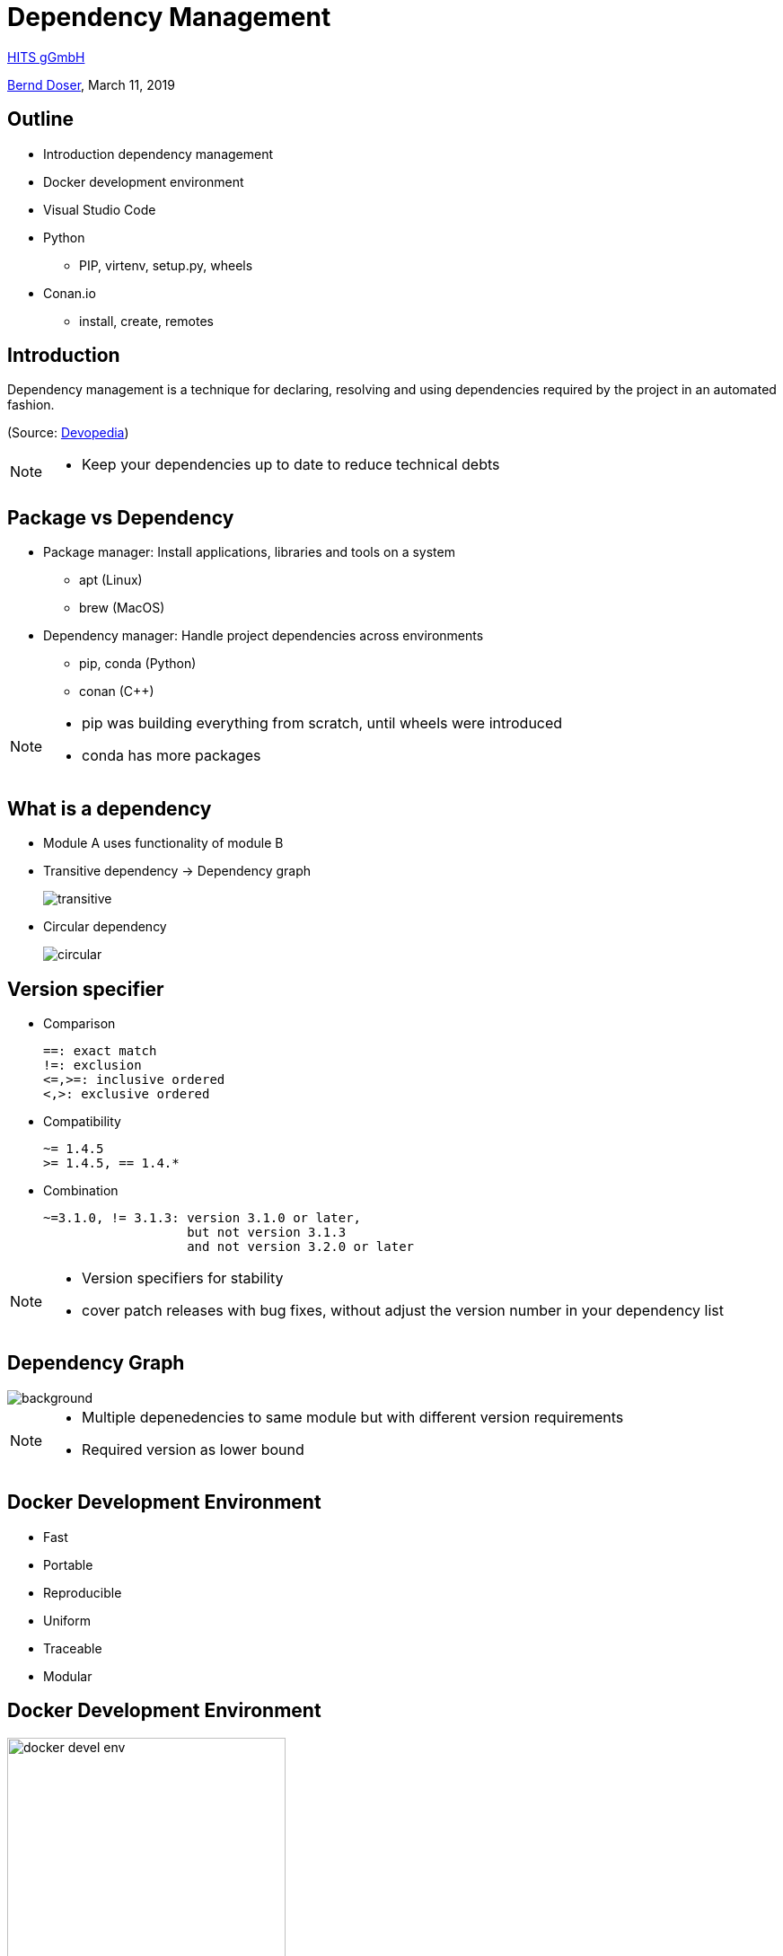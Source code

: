 = Dependency Management

:imagesdir: images
:icons: font
:date: March 11, 2019
:my_name: Bernd Doser
:my_email: bernd.doser@h-its.org
:my_twitter: BerndDoser
:my_github: BerndDoser
:revealjs_slideNumber: true
:revealjs_center: false
:customcss: custom.css
:source-highlighter: highlightjs

https://h-its.org[HITS gGmbH] +

mailto:{my_email}[{my_name}], {date}

== Outline

[%step]
* Introduction dependency management
* Docker development environment
* Visual Studio Code
* Python
** PIP, virtenv, setup.py, wheels
* Conan.io
** install, create, remotes


== Introduction

Dependency management is a technique for declaring, resolving and using dependencies required by the project in an automated fashion.

(Source: https://devopedia.org/dependency-manager[Devopedia])

[NOTE.speaker]
--
- Keep your dependencies up to date to reduce technical debts
--

== Package vs Dependency

[%step]
* Package manager: Install applications, libraries and tools on a system
** apt (Linux)
** brew (MacOS)

* Dependency manager: Handle project dependencies across environments
** pip, conda (Python)
** conan ({cpp})
//** npm (NodeJS)
//** gradle (Java)

[NOTE.speaker]
--
- pip was building everything from scratch, until wheels were introduced
- conda has more packages
--

== What is a dependency

* Module A uses functionality of module B
* Transitive dependency -> Dependency graph
+
image::transitive.jpg[size=70%]
* Circular dependency
+
image::circular.jpg[size=70%]


== Version specifier

* Comparison
+
[source, txt]
----
==: exact match
!=: exclusion
<=,>=: inclusive ordered
<,>: exclusive ordered
----
* Compatibility
+
[source, txt]
----
~= 1.4.5
>= 1.4.5, == 1.4.*
----
* Combination
+
[source, txt]
----
~=3.1.0, != 3.1.3: version 3.1.0 or later,
                   but not version 3.1.3
                   and not version 3.2.0 or later
----

[NOTE.speaker]
--
- Version specifiers for stability
- cover patch releases with bug fixes, without adjust the version number in your dependency list
--


[%notitle]
== Dependency Graph

image::tensorflow-pipdeptree.jpg[background, size=90%]

[NOTE.speaker]
--
- Multiple depenedencies to same module but with different version requirements 
- Required version as lower bound
--


== Docker Development Environment

* Fast
* Portable
* Reproducible
* Uniform
* Traceable
* Modular


== Docker Development Environment

image::docker-devel-env.jpg[width=60%]


== Visual Studio Code


== PIP 

- Find, install and publish Python packages: https://pypi.org

- Most dependencies are project related.
- Use a virtual environment and a list of requirements to organize your dependencies.


== Identify dependency relationship

* pip show
* pipdeptree
* Why is a package 


== Exercise 1: Using pip

_Install TensorFlow in virtualenv_


== Python packaging

_setup.py_
[source, python]
----
import setuptools

with open("README.md", "r") as fh:
    long_description = fh.read()

setuptools.setup(
    name="example-pkg-your-username",
    version="0.0.1",
    author="Example Author",
    author_email="author@example.com",
    description="A small example package",
    long_description=long_description,
    long_description_content_type="text/markdown",
    url="https://github.com/pypa/sampleproject",
    packages=setuptools.find_packages(),
    classifiers=[
        "Programming Language :: Python :: 3",
        "License :: OSI Approved :: MIT License",
        "Operating System :: OS Independent",
    ],
)
----

https://packaging.python.org/tutorials/packaging-projects/#creating-setup-py[Docu] / 
https://github.com/tensorflow/tensorflow/blob/master/tensorflow/tools/pip_package/setup.py#L50[Example Tensorflow]

[NOTE.speaker]
--
- Example Tensorflow shows the dependencies in slide before
--

== Python Wheels

- Only runtime requirements and not the build-time requirements are needed


== C++ dependency management with conan.io

== Conan repositories

[%step]
* https://bintray.com/conan/conan-center[conan-center]: Official maintained by the Conan team (178 packages)
* https://bintray.com/bincrafters/public-conan[bincrafters]: Group of OSS developers (370 packages)
* https://bintray.com/braintwister/conan[braintwister]: Personal repository at Bintray for OSS
* Running _conan_server_ for on-site repository


== Installing dependencies

_conanfile.txt_
[source, txt]
----
[requires]
Poco/1.9.0@pocoproject/stable

[generators]
cmake
----

name / version @ user / channel


== Creating package

_conanfile.py_
[source, python]
----
from conans import ConanFile, CMake

class HelloConan(ConanFile):
    name = "Hello"
    version = "0.1"
    license = "<Put the package license here>"
    url = "<Package recipe repository url>"
    description = "<Description of Hello here>"
    settings = "os", "compiler", "build_type", "arch"
    options = {"shared": [True, False]}
    default_options = {"shared": False}
    generators = "cmake"

    def source(self):
        self.run("git clone https://github.com/memsharded/hello.git")
        self.run("cd hello")

    def build(self):
        cmake = CMake(self)
        cmake.configure(source_folder="hello")
        cmake.build()

    def package(self):
        self.copy("*.h", dst="include", src="hello")
        self.copy("*.so", dst="lib", keep_path=False)

    def package_info(self):
        self.cpp_info.libs = ["hello"]
----


